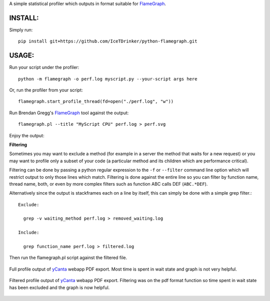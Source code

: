 A simple statistical profiler which outputs in format suitable for FlameGraph_.

INSTALL:
--------

Simply run::

  pip install git+https://github.com/IceTDrinker/python-flamegraph.git

USAGE:
------

Run your script under the profiler::

  python -m flamegraph -o perf.log myscript.py --your-script args here

Or, run the profiler from your script::

  flamegraph.start_profile_thread(fd=open("./perf.log", "w"))

Run Brendan Gregg's FlameGraph_ tool against the output::

  flamegraph.pl --title "MyScript CPU" perf.log > perf.svg

Enjoy the output:

.. image:: docs/attic-create.png
  :alt: Attic create flame graph
  :width: 679
  :height: 781
  :align: center

**Filtering**

Sometimes you may want to exclude a method
(for example in a server the method that waits for a new request)
or you may want to profile only a subset of your code
(a particular method and its children which are performance critical).

Filtering can be done by passing a python regular expression to the
``-f`` or ``--filter`` command line option
which will restrict output to only those lines which match.
Filtering is done against the entire line so you can filter by
function name, thread name, both, or even by
more complex filters such as function ABC calls DEF (``ABC.*DEF``).

Alternatively since the output is stackframes each on a line by itself,
this can simply be done with a simple grep filter.::

    Exclude:

      grep -v waiting_method perf.log > removed_waiting.log

    Include:

      grep function_name perf.log > filtered.log

Then run the flamegraph.pl script against the filtered file.

.. figure:: docs/ycanta-full.png
  :alt: yCanta webapp full profile of PDF export
  :align: center

  Full profile output of yCanta_ webapp PDF export.  Most time is
  spent in wait state and graph is not very helpful.

.. figure:: docs/ycanta-pdf.png
  :alt: yCanta webapp filtered for PDF export format function.
  :align: center

  Filtered profile output of yCanta_ webapp PDF export.  Filtering was on the
  pdf format function so time spent in wait state has been excluded and the
  graph is now helpful.

.. _FlameGraph: http://www.brendangregg.com/flamegraphs.html

.. _yCanta: https://github.com/yCanta/yCanta
